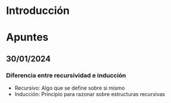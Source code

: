 * Introducción
* Apuntes
** 30/01/2024
*** Diferencia entre recursividad e inducción
- Recursivo: Algo que se define sobre si mismo
- Inducción: Principio para razonar sobre estructuras recursivas
